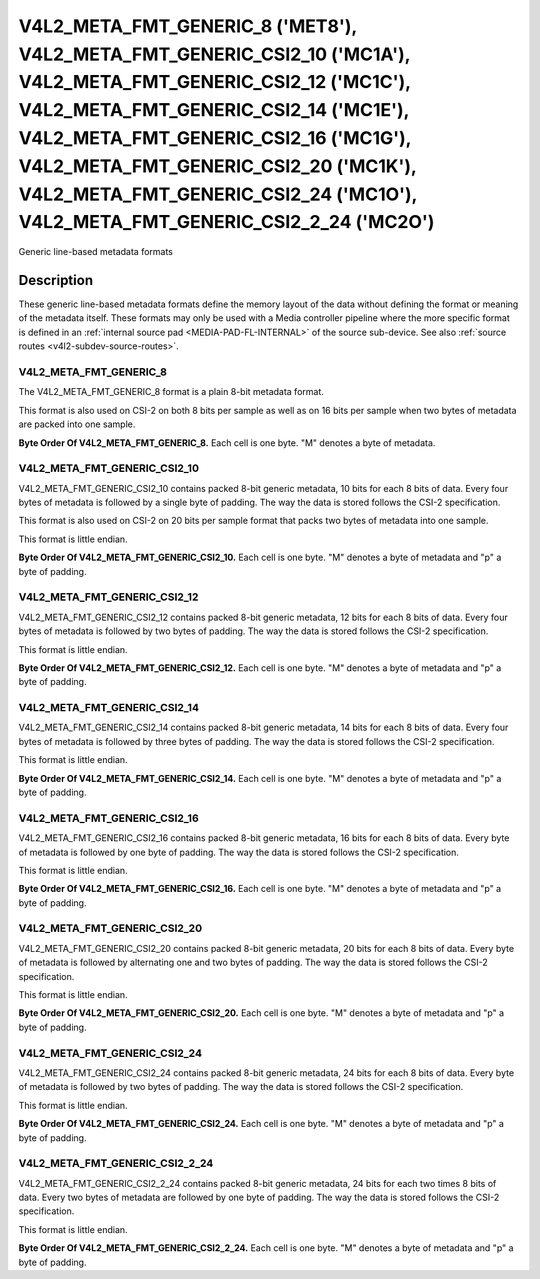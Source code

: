 .. SPDX-License-Identifier: GPL-2.0 OR GFDL-1.1-no-invariants-or-later

**************************************************************************************************************************************************************************************************************************************************************************************************************************
V4L2_META_FMT_GENERIC_8 ('MET8'), V4L2_META_FMT_GENERIC_CSI2_10 ('MC1A'), V4L2_META_FMT_GENERIC_CSI2_12 ('MC1C'), V4L2_META_FMT_GENERIC_CSI2_14 ('MC1E'), V4L2_META_FMT_GENERIC_CSI2_16 ('MC1G'), V4L2_META_FMT_GENERIC_CSI2_20 ('MC1K'), V4L2_META_FMT_GENERIC_CSI2_24 ('MC1O'), V4L2_META_FMT_GENERIC_CSI2_2_24 ('MC2O')
**************************************************************************************************************************************************************************************************************************************************************************************************************************


Generic line-based metadata formats


Description
===========

These generic line-based metadata formats define the memory layout of the data
without defining the format or meaning of the metadata itself. These formats may
only be used with a Media controller pipeline where the more specific format is
defined in an :ref:`internal source pad <MEDIA-PAD-FL-INTERNAL>` of the source
sub-device. See also :ref:`source routes <v4l2-subdev-source-routes>`.

.. _v4l2-meta-fmt-generic-8:

V4L2_META_FMT_GENERIC_8
-----------------------

The V4L2_META_FMT_GENERIC_8 format is a plain 8-bit metadata format.

This format is also used on CSI-2 on both 8 bits per sample as well as on
16 bits per sample when two bytes of metadata are packed into one sample.

**Byte Order Of V4L2_META_FMT_GENERIC_8.**
Each cell is one byte. "M" denotes a byte of metadata.

.. tabularcolumns:: |p{2.4cm}|p{1.2cm}|p{1.2cm}|p{1.2cm}|p{1.2cm}|

.. flat-table::
    :header-rows:  0
    :stub-columns: 0
    :widths: 12 8 8 8 8

    * - start + 0:
      - M\ :sub:`00`
      - M\ :sub:`10`
      - M\ :sub:`20`
      - M\ :sub:`30`
    * - start + 4:
      - M\ :sub:`01`
      - M\ :sub:`11`
      - M\ :sub:`21`
      - M\ :sub:`31`

.. _v4l2-meta-fmt-generic-csi2-10:

V4L2_META_FMT_GENERIC_CSI2_10
-----------------------------

V4L2_META_FMT_GENERIC_CSI2_10 contains packed 8-bit generic metadata, 10 bits
for each 8 bits of data. Every four bytes of metadata is followed by a single
byte of padding. The way the data is stored follows the CSI-2 specification.

This format is also used on CSI-2 on 20 bits per sample format that packs two
bytes of metadata into one sample.

This format is little endian.

**Byte Order Of V4L2_META_FMT_GENERIC_CSI2_10.**
Each cell is one byte. "M" denotes a byte of metadata and "p" a byte of padding.

.. tabularcolumns:: |p{2.4cm}|p{1.2cm}|p{1.2cm}|p{1.2cm}|p{1.2cm}|p{.8cm}|

.. flat-table::
    :header-rows:  0
    :stub-columns: 0
    :widths: 12 8 8 8 8 8

    * - start + 0:
      - M\ :sub:`00`
      - M\ :sub:`10`
      - M\ :sub:`20`
      - M\ :sub:`30`
      - p
    * - start + 5:
      - M\ :sub:`01`
      - M\ :sub:`11`
      - M\ :sub:`21`
      - M\ :sub:`31`
      - p

.. _v4l2-meta-fmt-generic-csi2-12:

V4L2_META_FMT_GENERIC_CSI2_12
-----------------------------

V4L2_META_FMT_GENERIC_CSI2_12 contains packed 8-bit generic metadata, 12 bits
for each 8 bits of data. Every four bytes of metadata is followed by two bytes
of padding. The way the data is stored follows the CSI-2 specification.

This format is little endian.

**Byte Order Of V4L2_META_FMT_GENERIC_CSI2_12.**
Each cell is one byte. "M" denotes a byte of metadata and "p" a byte of padding.

.. tabularcolumns:: |p{2.4cm}|p{1.2cm}|p{1.2cm}|p{1.2cm}|p{1.2cm}|p{.8cm}|p{.8cm}|

.. flat-table::
    :header-rows:  0
    :stub-columns: 0
    :widths: 12 8 8 8 8 8 8

    * - start + 0:
      - M\ :sub:`00`
      - M\ :sub:`10`
      - M\ :sub:`20`
      - M\ :sub:`30`
      - p
      - p
    * - start + 6:
      - M\ :sub:`01`
      - M\ :sub:`11`
      - M\ :sub:`21`
      - M\ :sub:`31`
      - p
      - p

.. _v4l2-meta-fmt-generic-csi2-14:

V4L2_META_FMT_GENERIC_CSI2_14
-----------------------------

V4L2_META_FMT_GENERIC_CSI2_14 contains packed 8-bit generic metadata, 14 bits
for each 8 bits of data. Every four bytes of metadata is followed by three
bytes of padding. The way the data is stored follows the CSI-2 specification.

This format is little endian.

**Byte Order Of V4L2_META_FMT_GENERIC_CSI2_14.**
Each cell is one byte. "M" denotes a byte of metadata and "p" a byte of padding.

.. tabularcolumns:: |p{2.4cm}|p{1.2cm}|p{1.2cm}|p{1.2cm}|p{1.2cm}|p{.8cm}|p{.8cm}|p{.8cm}|

.. flat-table::
    :header-rows:  0
    :stub-columns: 0
    :widths: 12 8 8 8 8 8 8 8

    * - start + 0:
      - M\ :sub:`00`
      - M\ :sub:`10`
      - M\ :sub:`20`
      - M\ :sub:`30`
      - p
      - p
      - p
    * - start + 7:
      - M\ :sub:`01`
      - M\ :sub:`11`
      - M\ :sub:`21`
      - M\ :sub:`31`
      - p
      - p
      - p

.. _v4l2-meta-fmt-generic-csi2-16:

V4L2_META_FMT_GENERIC_CSI2_16
-----------------------------

V4L2_META_FMT_GENERIC_CSI2_16 contains packed 8-bit generic metadata, 16 bits
for each 8 bits of data. Every byte of metadata is followed by one byte of
padding. The way the data is stored follows the CSI-2 specification.

This format is little endian.

**Byte Order Of V4L2_META_FMT_GENERIC_CSI2_16.**
Each cell is one byte. "M" denotes a byte of metadata and "p" a byte of padding.

.. tabularcolumns:: |p{2.4cm}|p{1.2cm}|p{.8cm}|p{1.2cm}|p{.8cm}|p{1.2cm}|p{.8cm}|p{1.2cm}|p{.8cm}|

.. flat-table::
    :header-rows:  0
    :stub-columns: 0
    :widths: 12 8 8 8 8 8 8 8 8

    * - start + 0:
      - M\ :sub:`00`
      - p
      - M\ :sub:`10`
      - p
      - M\ :sub:`20`
      - p
      - M\ :sub:`30`
      - p
    * - start + 8:
      - M\ :sub:`01`
      - p
      - M\ :sub:`11`
      - p
      - M\ :sub:`21`
      - p
      - M\ :sub:`31`
      - p

.. _v4l2-meta-fmt-generic-csi2-20:

V4L2_META_FMT_GENERIC_CSI2_20
-----------------------------

V4L2_META_FMT_GENERIC_CSI2_20 contains packed 8-bit generic metadata, 20 bits
for each 8 bits of data. Every byte of metadata is followed by alternating one
and two bytes of padding. The way the data is stored follows the CSI-2
specification.

This format is little endian.

**Byte Order Of V4L2_META_FMT_GENERIC_CSI2_20.**
Each cell is one byte. "M" denotes a byte of metadata and "p" a byte of padding.

.. tabularcolumns:: |p{2.4cm}|p{1.2cm}|p{.8cm}|p{1.2cm}|p{.8cm}|p{.8cm}|p{1.2cm}|p{.8cm}|p{1.2cm}|p{.8cm}|p{.8cm}|

.. flat-table::
    :header-rows:  0
    :stub-columns: 0
    :widths: 12 8 8 8 8 8 8 8 8 8 8

    * - start + 0:
      - M\ :sub:`00`
      - p
      - M\ :sub:`10`
      - p
      - p
      - M\ :sub:`20`
      - p
      - M\ :sub:`30`
      - p
      - p
    * - start + 10:
      - M\ :sub:`01`
      - p
      - M\ :sub:`11`
      - p
      - p
      - M\ :sub:`21`
      - p
      - M\ :sub:`31`
      - p
      - p

.. _v4l2-meta-fmt-generic-csi2-24:

V4L2_META_FMT_GENERIC_CSI2_24
-----------------------------

V4L2_META_FMT_GENERIC_CSI2_24 contains packed 8-bit generic metadata, 24 bits
for each 8 bits of data. Every byte of metadata is followed by two bytes of
padding. The way the data is stored follows the CSI-2 specification.

This format is little endian.

**Byte Order Of V4L2_META_FMT_GENERIC_CSI2_24.**
Each cell is one byte. "M" denotes a byte of metadata and "p" a byte of padding.

.. tabularcolumns:: |p{2.4cm}|p{1.2cm}|p{.8cm}|p{.8cm}|p{1.2cm}|p{.8cm}|p{.8cm}|p{1.2cm}|p{.8cm}|p{.8cm}|p{1.2cm}|p{.8cm}|p{.8cm}|

.. flat-table::
    :header-rows:  0
    :stub-columns: 0
    :widths: 12 8 8 8 8 8 8 8 8 8 8 8 8

    * - start + 0:
      - M\ :sub:`00`
      - p
      - p
      - M\ :sub:`10`
      - p
      - p
      - M\ :sub:`20`
      - p
      - p
      - M\ :sub:`30`
      - p
      - p
    * - start + 12:
      - M\ :sub:`01`
      - p
      - p
      - M\ :sub:`11`
      - p
      - p
      - M\ :sub:`21`
      - p
      - p
      - M\ :sub:`31`
      - p
      - p

.. _v4l2-meta-fmt-generic-csi2-2-24:

V4L2_META_FMT_GENERIC_CSI2_2_24
-------------------------------

V4L2_META_FMT_GENERIC_CSI2_2_24 contains packed 8-bit generic metadata, 24 bits
for each two times 8 bits of data. Every two bytes of metadata are followed by
one byte of padding. The way the data is stored follows the CSI-2
specification.

This format is little endian.

**Byte Order Of V4L2_META_FMT_GENERIC_CSI2_2_24.**
Each cell is one byte. "M" denotes a byte of metadata and "p" a byte of padding.

.. tabularcolumns:: |p{2.4cm}|p{1.2cm}|p{1.2cm}|p{.8cm}|p{1.2cm}|p{1.2cm}|p{.8cm}|

.. flat-table::
    :header-rows:  0
    :stub-columns: 0
    :widths: 12 8 8 8 8 8 8

    * - start + 0:
      - M\ :sub:`00`
      - M\ :sub:`10`
      - p
      - M\ :sub:`20`
      - M\ :sub:`30`
      - p
    * - start + 6:
      - M\ :sub:`01`
      - M\ :sub:`11`
      - p
      - M\ :sub:`21`
      - M\ :sub:`31`
      - p

